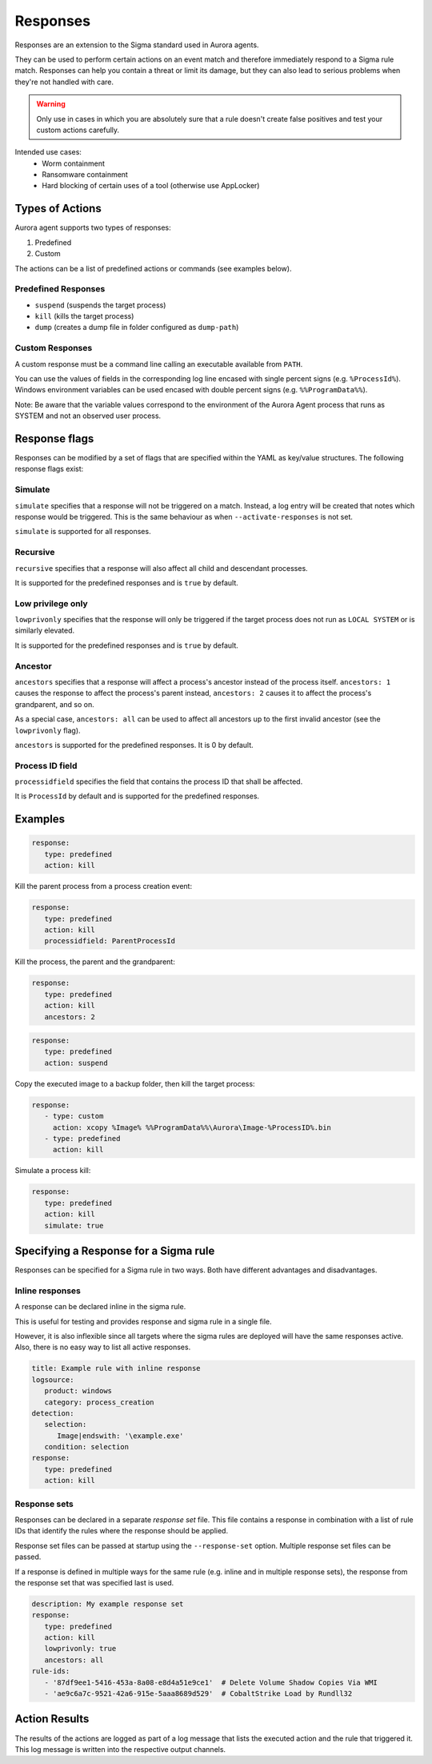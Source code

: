 Responses
=========

Responses are an extension to the Sigma standard used in Aurora agents. 

They can be used to perform certain actions on an event match and therefore immediately respond to a Sigma rule match. Responses can help you contain a threat or limit its damage, but they can also lead to serious problems when they're not handled with care.

.. warning::

    Only use in cases in which you are absolutely sure that a rule doesn't create false positives and test your custom actions carefully. 

Intended use cases:
   - Worm containment
   - Ransomware containment
   - Hard blocking of certain uses of a tool (otherwise use AppLocker)

Types of Actions
----------------

Aurora agent supports two types of responses:

1. Predefined
2. Custom

The actions can be a list of predefined actions or commands (see examples below).

Predefined Responses
~~~~~~~~~~~~~~~~~~~~

- ``suspend`` (suspends the target process)
- ``kill`` (kills the target process)
- ``dump`` (creates a dump file in folder configured as ``dump-path``)

Custom Responses 
~~~~~~~~~~~~~~~~

A custom response must be a command line calling an executable available from ``PATH``.

You can use the values of fields in the corresponding log line encased with single percent signs (e.g. ``%ProcessId%``).
Windows environment variables can be used encased with double percent signs (e.g. ``%%ProgramData%%``).

Note: Be aware that the variable values correspond to the environment of the Aurora Agent process that runs as SYSTEM and not an observed user process. 

Response flags
--------------

Responses can be modified by a set of flags that are specified within the YAML as key/value structures. The following response flags exist:

Simulate
~~~~~~~~

``simulate`` specifies that a response will not be triggered on a match. Instead, a log entry will be created that notes which response would be triggered. This is the same behaviour as when ``--activate-responses`` is not set.

``simulate`` is supported for all responses.

Recursive
~~~~~~~~~

``recursive`` specifies that a response will also affect all child and descendant processes.

It is supported for the predefined responses and is ``true`` by default.

Low privilege only
~~~~~~~~~~~~~~~~~~

``lowprivonly`` specifies that the response will only be triggered if the target process does not run as ``LOCAL SYSTEM`` or is similarly elevated.

It is supported for the predefined responses and is ``true`` by default.

Ancestor
~~~~~~~~
``ancestors`` specifies that a response will affect a process's ancestor instead of the process itself. ``ancestors: 1`` causes the response to affect the process's parent instead, ``ancestors: 2`` causes it to affect the process's grandparent, and so on.

As a special case, ``ancestors: all`` can be used to affect all ancestors up to the first invalid ancestor (see the ``lowprivonly`` flag).

``ancestors`` is supported for the predefined responses. It is 0 by default.

Process ID field
~~~~~~~~~~~~~~~~
``processidfield`` specifies the field that contains the process ID that shall be affected. 

It is ``ProcessId`` by default and is supported for the predefined responses.

Examples
--------

.. code:: yaml
 
   response:
      type: predefined
      action: kill

Kill the parent process from a process creation event:

.. code:: yaml
 
   response:
      type: predefined
      action: kill
      processidfield: ParentProcessId

Kill the process, the parent and the grandparent:

.. code:: yaml
 
   response:
      type: predefined
      action: kill
      ancestors: 2

.. code:: yaml
 
   response:
      type: predefined
      action: suspend

Copy the executed image to a backup folder, then kill the target process:

.. code:: yaml

   response:
      - type: custom
        action: xcopy %Image% %%ProgramData%%\Aurora\Image-%ProcessID%.bin
      - type: predefined
        action: kill

Simulate a process kill:

.. code:: yaml

   response:
      type: predefined
      action: kill
      simulate: true

Specifying a Response for a Sigma rule
--------------------------------------

Responses can be specified for a Sigma rule in two ways. Both have different advantages and disadvantages.

Inline responses
~~~~~~~~~~~~~~~~

A response can be declared inline in the sigma rule.

This is useful for testing and provides response and sigma rule in a single file. 

However, it is also inflexible since all targets where the sigma rules are deployed will have the same responses active. Also, there is no easy way to list all active responses.

.. code:: yaml

   title: Example rule with inline response
   logsource:
      product: windows
      category: process_creation
   detection:
      selection: 
         Image|endswith: '\example.exe'
      condition: selection
   response:
      type: predefined
      action: kill

Response sets
~~~~~~~~~~~~~

Responses can be declared in a separate `response set` file. This file contains a response in combination with a list of rule IDs that identify the rules where the response should be applied.

Response set files can be passed at startup using the ``--response-set`` option. Multiple response set files can be passed.

If a response is defined in multiple ways for the same rule (e.g. inline and in multiple response sets), the response from the response set that was specified last is used.

.. code:: yaml

   description: My example response set
   response:
      type: predefined
      action: kill
      lowprivonly: true
      ancestors: all
   rule-ids:
      - '87df9ee1-5416-453a-8a08-e8d4a51e9ce1'  # Delete Volume Shadow Copies Via WMI
      - 'ae9c6a7c-9521-42a6-915e-5aaa8689d529'  # CobaltStrike Load by Rundll32

Action Results
--------------

The results of the actions are logged as part of a log message that lists the executed action and the rule that triggered it. This log message is written into the respective output channels. 


